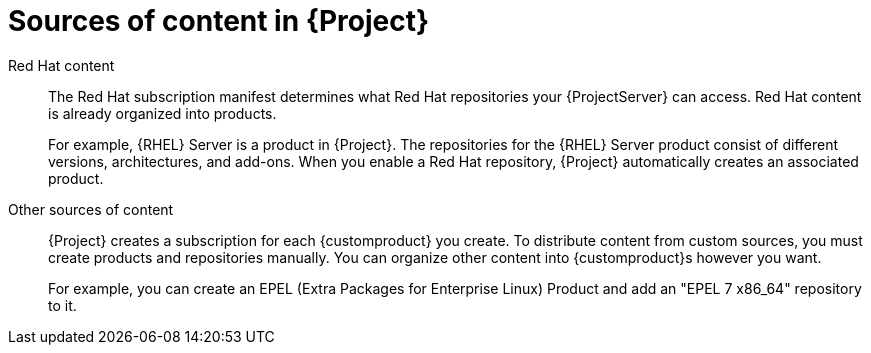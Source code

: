 [id="content-sources-in-{ProjectNameID}_{context}"]
= Sources of content in {Project}

ifdef::satellite[]
With {ProjectName}, you can use Red{nbsp}Hat content as well as custom content and organize it into {Project} products.
endif::[]
ifdef::foreman-el,katello[]
With {ProjectName}, you can use content from upstream as well as from Canonical, Oracle, Red{nbsp}Hat, SUSE, and custom content.
endif::[]

Red{nbsp}Hat content::
The Red{nbsp}Hat subscription manifest determines what Red{nbsp}Hat repositories your {ProjectServer} can access.
Red{nbsp}Hat content is already organized into products.
+
For example, {RHEL} Server is a product in {Project}.
The repositories for the {RHEL}{nbsp}Server product consist of different versions, architectures, and add-ons.
When you enable a Red{nbsp}Hat repository, {Project} automatically creates an associated product.

Other sources of content::
{Project} creates a subscription for each {customproduct} you create.
To distribute content from custom sources, you must create products and repositories manually.
You can organize other content into {customproduct}s however you want.
+
For example, you can create an EPEL (Extra Packages for Enterprise Linux) Product and add an "EPEL 7 x86_64" repository to it.
